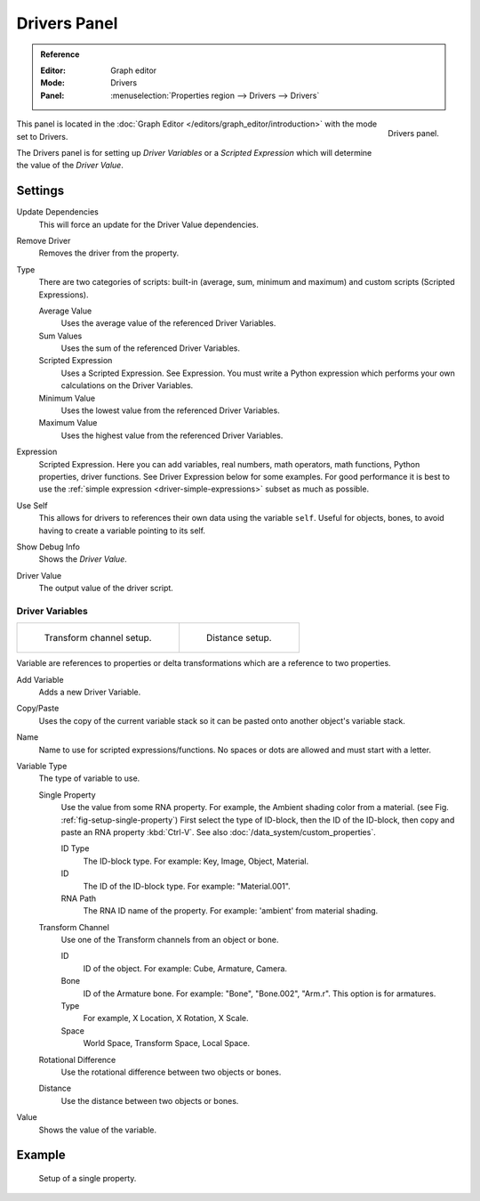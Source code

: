 
*************
Drivers Panel
*************

.. admonition:: Reference
   :class: refbox

   :Editor:    Graph editor
   :Mode:      Drivers
   :Panel:     :menuselection:`Properties region --> Drivers --> Drivers`

.. figure:: /images/animation_drivers_drivers-panel_panel.png
   :align: right

   Drivers panel.

This panel is located in the :doc:`Graph Editor </editors/graph_editor/introduction>` with the mode set to Drivers.

The Drivers panel is for setting up *Driver Variables* or a *Scripted Expression* which
will determine the value of the *Driver Value*.


Settings
========

Update Dependencies
   This will force an update for the Driver Value dependencies.
Remove Driver
   Removes the driver from the property.

Type
   There are two categories of scripts: built-in (average, sum, minimum and maximum) and
   custom scripts (Scripted Expressions).

   Average Value
      Uses the average value of the referenced Driver Variables.
   Sum Values
      Uses the sum of the referenced Driver Variables.
   Scripted Expression
      Uses a Scripted Expression. See Expression.
      You must write a Python expression which performs your own calculations on the Driver Variables.
   Minimum Value
      Uses the lowest value from the referenced Driver Variables.
   Maximum Value
      Uses the highest value from the referenced Driver Variables.

Expression
   Scripted Expression.
   Here you can add variables, real numbers, math operators, math functions, Python properties, driver functions.
   See Driver Expression below for some examples. For good performance it is best to use the
   :ref:`simple expression <driver-simple-expressions>` subset as much as possible.
Use Self
   This allows for drivers to references their own data using the variable ``self``.
   Useful for objects, bones, to avoid having to create a variable pointing to its self.
Show Debug Info
   Shows the *Driver Value*.
Driver Value
   The output value of the driver script.


Driver Variables
----------------

.. list-table::

   * - .. figure:: /images/animation_drivers_drivers-panel_transform-channel2.png

          Transform channel setup.

     - .. figure:: /images/animation_drivers_drivers-panel_distance.png

          Distance setup.

Variable are references to properties or delta transformations which are a reference to two properties.

Add Variable
   Adds a new Driver Variable.
Copy/Paste
   Uses the copy of the current variable stack so it can be pasted onto another object's variable stack.
Name
   Name to use for scripted expressions/functions.
   No spaces or dots are allowed and must start with a letter.

Variable Type
   The type of variable to use.

   Single Property
      Use the value from some RNA property.
      For example, the Ambient shading color from a material.
      (see Fig. :ref:`fig-setup-single-property`)
      First select the type of ID-block, then the ID of the ID-block, then copy and
      paste an RNA property :kbd:`Ctrl-V`.
      See also :doc:`/data_system/custom_properties`.

      ID Type
         The ID-block type. For example: Key, Image, Object, Material.
      ID
         The ID of the ID-block type. For example: "Material.001".
      RNA Path
         The RNA ID name of the property. For example: 'ambient' from material shading.

   Transform Channel
      Use one of the Transform channels from an object or bone.

      ID
         ID of the object. For example: Cube, Armature, Camera.
      Bone
         ID of the Armature bone. For example: "Bone", "Bone.002", "Arm.r".
         This option is for armatures.
      Type
         For example, X Location, X Rotation, X Scale.
      Space
         World Space, Transform Space, Local Space.

   Rotational Difference
      Use the rotational difference between two objects or bones.
   Distance
      Use the distance between two objects or bones.

Value
   Shows the value of the variable.


Example
=======

.. _fig-setup-single-property:

.. figure:: /images/animation_drivers_drivers-panel_single-property.png

   Setup of a single property.

.. seealso::

   - :ref:`Extending Blender with Python <scripting-index>`.

   - `Python <https://www.python.org>`__ and its `documentation <https://docs.python.org/>`__.
   - `functions.wolfram.com <http://functions.wolfram.com/>`__.
